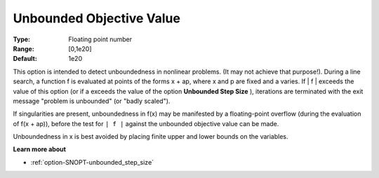 .. _option-SNOPT-unbounded_objective_value:


Unbounded Objective Value
=========================



:Type:	Floating point number	
:Range:	[0,1e20]	
:Default:	1e20	



This option is intended to detect unboundedness in nonlinear problems. (It may not achieve that purpose!). During a line search, a function f is evaluated at points of the forms x + ap, where x and p are fixed and a varies. If | f | exceeds the value of this option (or if a exceeds the value of the option **Unbounded Step Size** ), iterations are terminated with the exit message "problem is unbounded" (or "badly scaled").



If singularities are present, unboundedness in f(x) may be manifested by a floating-point overflow (during the evaluation of f(x + ap)), before the test for ``| f |``  against the unbounded objective value can be made.



Unboundedness in x is best avoided by placing finite upper and lower bounds on the variables.



**Learn more about** 

*	:ref:`option-SNOPT-unbounded_step_size`  



